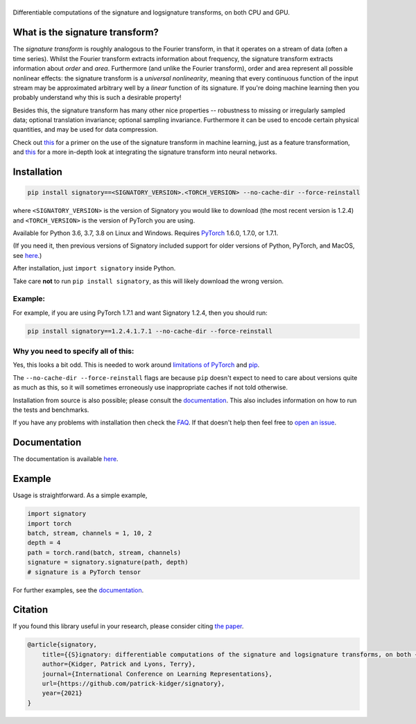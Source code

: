 
|Signatory|
###########

.. |Signatory| image:: https://raw.githubusercontent.com/patrick-kidger/signatory/master/docs/_static/signatory.png

Differentiable computations of the signature and logsignature transforms, on both CPU and GPU.




What is the signature transform?
################################
The *signature transform* is roughly analogous to the Fourier transform, in that it operates on a stream of data (often a time series). Whilst the Fourier transform extracts information about frequency, the signature transform extracts information about *order* and *area*. Furthermore (and unlike the Fourier transform), order and area represent all possible nonlinear effects: the signature transform is a *universal nonlinearity*, meaning that every continuous function of the input stream may be approximated arbitrary well by a *linear* function of its signature. If you're doing machine learning then you probably understand why this is such a desirable property!

Besides this, the signature transform has many other nice properties -- robustness to missing or irregularly sampled data; optional translation invariance; optional sampling invariance. Furthermore it can be used to encode certain physical quantities, and may be used for data compression.


Check out `this <https://arxiv.org/abs/1603.03788>`__ for a primer on the use of the signature transform in machine learning, just as a feature transformation, and `this <https://papers.nips.cc/paper/8574-deep-signature-transforms>`__ for a more in-depth look at integrating the signature transform into neural networks.




Installation
############

.. code-block:: bash

    pip install signatory==<SIGNATORY_VERSION>.<TORCH_VERSION> --no-cache-dir --force-reinstall

where ``<SIGNATORY_VERSION>`` is the version of Signatory you would like to download (the most recent version is 1.2.4) and ``<TORCH_VERSION>`` is the version of PyTorch you are using.

Available for Python 3.6, 3.7, 3.8 on Linux and Windows. Requires `PyTorch <http://pytorch.org/>`__ 1.6.0, 1.7.0, or 1.7.1.

(If you need it, then previous versions of Signatory included support for older versions of Python, PyTorch, and MacOS, see `here <https://signatory.readthedocs.io/en/latest/pages/usage/installation.html#older-versions>`__.)

After installation, just ``import signatory`` inside Python.

Take care **not** to run ``pip install signatory``, as this will likely download the wrong version.

Example:
--------

For example, if you are using PyTorch 1.7.1 and want Signatory 1.2.4, then you should run:

.. code-block:: bash

    pip install signatory==1.2.4.1.7.1 --no-cache-dir --force-reinstall
        
Why you need to specify all of this:
------------------------------------

Yes, this looks a bit odd. This is needed to work around `limitations of PyTorch <https://github.com/pytorch/pytorch/issues/28754>`__ and `pip <https://www.python.org/dev/peps/pep-0440/>`__.

The ``--no-cache-dir --force-reinstall`` flags are because ``pip`` doesn't expect to need to care about versions quite as much as this, so it will sometimes erroneously use inappropriate caches if not told otherwise.

Installation from source is also possible; please consult the `documentation <https://signatory.readthedocs.io/en/latest/pages/usage/installation.html#usage-install-from-source>`__. This also includes information on how to run the tests and benchmarks.

If you have any problems with installation then check the `FAQ <https://signatory.readthedocs.io/en/latest/pages/miscellaneous/faq.html#miscellaneous-faq-importing>`__. If that doesn't help then feel free to `open an issue <https://github.com/patrick-kidger/signatory/issues>`__.



Documentation
#############
The documentation is available `here <https://signatory.readthedocs.io>`__.

Example
#######
Usage is straightforward. As a simple example,

.. code-block:: python

    import signatory
    import torch
    batch, stream, channels = 1, 10, 2
    depth = 4
    path = torch.rand(batch, stream, channels)
    signature = signatory.signature(path, depth)
    # signature is a PyTorch tensor

For further examples, see the `documentation <https://signatory.readthedocs.io/en/latest/pages/examples/examples.html>`__.


Citation
########
If you found this library useful in your research, please consider citing `the paper <https://arxiv.org/abs/2001.00706>`__.

.. code-block:: bibtex

    @article{signatory,
        title={{S}ignatory: differentiable computations of the signature and logsignature transforms, on both {CPU} and {GPU}},
        author={Kidger, Patrick and Lyons, Terry},
        journal={International Conference on Learning Representations},
        url={https://github.com/patrick-kidger/signatory},
        year={2021}
    }